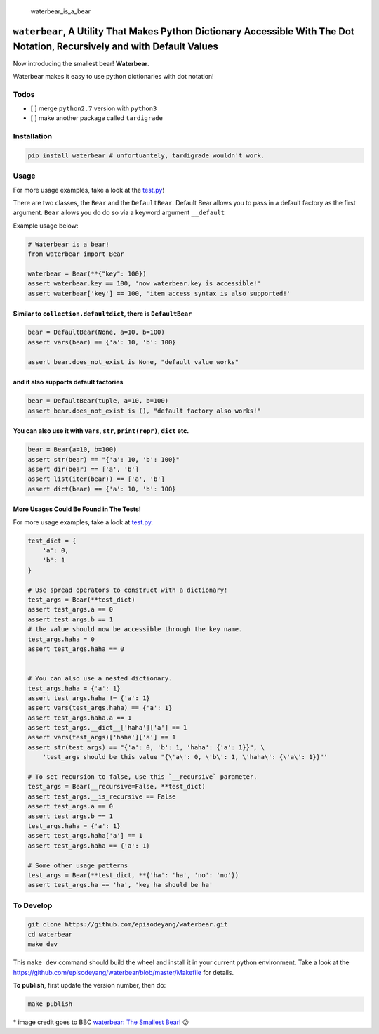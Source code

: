 .. figure:: https://github.com/episodeyang/waterbear/blob/master/waterbear.jpg?raw=true
   :width: 355px
   :height: 266
   :alt: waterbear\_is\_a\_bear

   waterbear\_is\_a\_bear

``waterbear``, A Utility That Makes Python Dictionary Accessible With The Dot Notation, Recursively and with Default Values
===========================================================================================================================

Now introducing the smallest bear! **Waterbear**.

Waterbear makes it easy to use python dictionaries with dot notation!

Todos
-----

-  [ ] merge ``python2.7`` version with ``python3``
-  [ ] make another package called ``tardigrade``

Installation
------------

.. code-block:: python

    pip install waterbear # unfortuantely, tardigrade wouldn't work.

Usage
-----

For more usage examples, take a look at the
`test.py <https://github.com/episodeyang/waterbear/blob/master/waterbear/test_waterbear.py>`__!

There are two classes, the ``Bear`` and the ``DefaultBear``. Default
Bear allows you to pass in a default factory as the first argument.
``Bear`` allows you do do so via a keyword argument ``__default``

Example usage below:

.. code-block:: python

    # Waterbear is a bear!
    from waterbear import Bear

    waterbear = Bear(**{"key": 100})
    assert waterbear.key == 100, 'now waterbear.key is accessible!'
    assert waterbear['key'] == 100, 'item access syntax is also supported!'

Similar to ``collection.defaultdict``, there is ``DefaultBear``
~~~~~~~~~~~~~~~~~~~~~~~~~~~~~~~~~~~~~~~~~~~~~~~~~~~~~~~~~~~~~~~

.. code-block:: python

    bear = DefaultBear(None, a=10, b=100)
    assert vars(bear) == {'a': 10, 'b': 100}

    assert bear.does_not_exist is None, "default value works"

and it also supports default factories
~~~~~~~~~~~~~~~~~~~~~~~~~~~~~~~~~~~~~~

.. code-block:: python

    bear = DefaultBear(tuple, a=10, b=100)
    assert bear.does_not_exist is (), "default factory also works!"

You can also use it with ``vars``, ``str``, ``print(repr)``, ``dict`` etc.
~~~~~~~~~~~~~~~~~~~~~~~~~~~~~~~~~~~~~~~~~~~~~~~~~~~~~~~~~~~~~~~~~~~~~~~~~~

.. code-block:: python

    bear = Bear(a=10, b=100)
    assert str(bear) == "{'a': 10, 'b': 100}"
    assert dir(bear) == ['a', 'b']
    assert list(iter(bear)) == ['a', 'b']
    assert dict(bear) == {'a': 10, 'b': 100}

More Usages Could Be Found in The Tests!
~~~~~~~~~~~~~~~~~~~~~~~~~~~~~~~~~~~~~~~~

For more usage examples, take a look at
`test.py <https://github.com/episodeyang/waterbear/blob/master/waterbear/test_waterbear.py>`__.

.. code-block:: python

    test_dict = {
        'a': 0,
        'b': 1
    }

    # Use spread operators to construct with a dictionary!
    test_args = Bear(**test_dict)
    assert test_args.a == 0
    assert test_args.b == 1
    # the value should now be accessible through the key name.
    test_args.haha = 0
    assert test_args.haha == 0


    # You can also use a nested dictionary.
    test_args.haha = {'a': 1}
    assert test_args.haha != {'a': 1}
    assert vars(test_args.haha) == {'a': 1}
    assert test_args.haha.a == 1
    assert test_args.__dict__['haha']['a'] == 1
    assert vars(test_args)['haha']['a'] == 1
    assert str(test_args) == "{'a': 0, 'b': 1, 'haha': {'a': 1}}", \
        'test_args should be this value "{\'a\': 0, \'b\': 1, \'haha\': {\'a\': 1}}"'

    # To set recursion to false, use this `__recursive` parameter.
    test_args = Bear(__recursive=False, **test_dict)
    assert test_args.__is_recursive == False
    assert test_args.a == 0
    assert test_args.b == 1
    test_args.haha = {'a': 1}
    assert test_args.haha['a'] == 1
    assert test_args.haha == {'a': 1}

    # Some other usage patterns
    test_args = Bear(**test_dict, **{'ha': 'ha', 'no': 'no'})
    assert test_args.ha == 'ha', 'key ha should be ha'

To Develop
----------

.. code-block:: python

    git clone https://github.com/episodeyang/waterbear.git
    cd waterbear
    make dev

This ``make dev`` command should build the wheel and install it in your
current python environment. Take a look at the
`https://github.com/episodeyang/waterbear/blob/master/Makefile <https://github.com/episodeyang/waterbear/blob/master/Makefile>`__ for details.

**To publish**, first update the version number, then do:

.. code-block:: bash

    make publish

\* image credit goes to BBC `waterbear: The Smallest
Bear! <http://www.bbc.com/earth/story/20150313-the-toughest-animals-on-earth>`__
😛 |tardigrade|

.. |tardigrade| image:: https://github.com/episodeyang/waterbear/blob/master/waterbear_2.jpg?raw=true
   :width: 355px
   :height: 266


